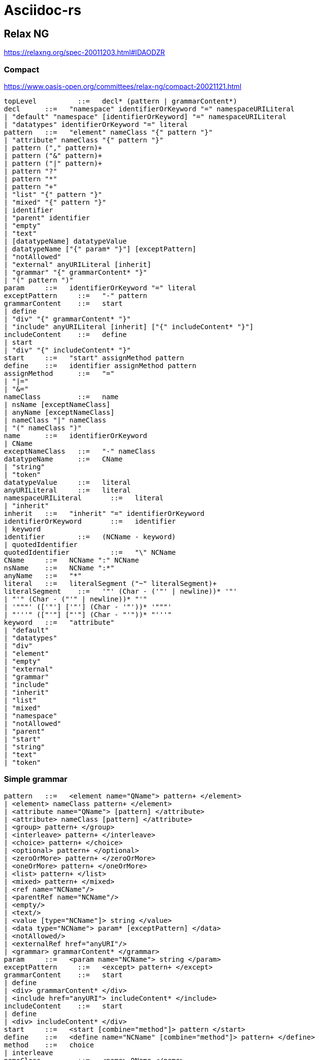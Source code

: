 = Asciidoc-rs

== Relax NG

https://relaxng.org/spec-20011203.html#IDAODZR

=== Compact

https://www.oasis-open.org/committees/relax-ng/compact-20021121.html

[source]
----


topLevel	  ::=  	decl* (pattern | grammarContent*)
decl	  ::=  	"namespace" identifierOrKeyword "=" namespaceURILiteral
| "default" "namespace" [identifierOrKeyword] "=" namespaceURILiteral
| "datatypes" identifierOrKeyword "=" literal
pattern	  ::=  	"element" nameClass "{" pattern "}"
| "attribute" nameClass "{" pattern "}"
| pattern ("," pattern)+
| pattern ("&" pattern)+
| pattern ("|" pattern)+
| pattern "?"
| pattern "*"
| pattern "+"
| "list" "{" pattern "}"
| "mixed" "{" pattern "}"
| identifier
| "parent" identifier
| "empty"
| "text"
| [datatypeName] datatypeValue
| datatypeName ["{" param* "}"] [exceptPattern]
| "notAllowed"
| "external" anyURILiteral [inherit]
| "grammar" "{" grammarContent* "}"
| "(" pattern ")"
param	  ::=  	identifierOrKeyword "=" literal
exceptPattern	  ::=  	"-" pattern
grammarContent	  ::=  	start
| define
| "div" "{" grammarContent* "}"
| "include" anyURILiteral [inherit] ["{" includeContent* "}"]
includeContent	  ::=  	define
| start
| "div" "{" includeContent* "}"
start	  ::=  	"start" assignMethod pattern
define	  ::=  	identifier assignMethod pattern
assignMethod	  ::=  	"="
| "|="
| "&="
nameClass	  ::=  	name
| nsName [exceptNameClass]
| anyName [exceptNameClass]
| nameClass "|" nameClass
| "(" nameClass ")"
name	  ::=  	identifierOrKeyword
| CName
exceptNameClass	  ::=  	"-" nameClass
datatypeName	  ::=  	CName
| "string"
| "token"
datatypeValue	  ::=  	literal
anyURILiteral	  ::=  	literal
namespaceURILiteral	  ::=  	literal
| "inherit"
inherit	  ::=  	"inherit" "=" identifierOrKeyword
identifierOrKeyword	  ::=  	identifier
| keyword
identifier	  ::=  	(NCName - keyword)
| quotedIdentifier
quotedIdentifier	  ::=  	"\" NCName
CName	  ::=  	NCName ":" NCName
nsName	  ::=  	NCName ":*"
anyName	  ::=  	"*"
literal	  ::=  	literalSegment ("~" literalSegment)+
literalSegment	  ::=  	'"' (Char - ('"' | newline))* '"'
| "'" (Char - ("'" | newline))* "'"
| '"""' (['"'] ['"'] (Char - '"'))* '"""'
| "'''" (["'"] ["'"] (Char - "'"))* "'''"
keyword	  ::=  	"attribute"
| "default"
| "datatypes"
| "div"
| "element"
| "empty"
| "external"
| "grammar"
| "include"
| "inherit"
| "list"
| "mixed"
| "namespace"
| "notAllowed"
| "parent"
| "start"
| "string"
| "text"
| "token"
----


=== Simple grammar

[source]
----


pattern	  ::=  	<element name="QName"> pattern+ </element>
| <element> nameClass pattern+ </element>
| <attribute name="QName"> [pattern] </attribute>
| <attribute> nameClass [pattern] </attribute>
| <group> pattern+ </group>
| <interleave> pattern+ </interleave>
| <choice> pattern+ </choice>
| <optional> pattern+ </optional>
| <zeroOrMore> pattern+ </zeroOrMore>
| <oneOrMore> pattern+ </oneOrMore>
| <list> pattern+ </list>
| <mixed> pattern+ </mixed>
| <ref name="NCName"/>
| <parentRef name="NCName"/>
| <empty/>
| <text/>
| <value [type="NCName"]> string </value>
| <data type="NCName"> param* [exceptPattern] </data>
| <notAllowed/>
| <externalRef href="anyURI"/>
| <grammar> grammarContent* </grammar>
param	  ::=  	<param name="NCName"> string </param>
exceptPattern	  ::=  	<except> pattern+ </except>
grammarContent	  ::=  	start
| define
| <div> grammarContent* </div>
| <include href="anyURI"> includeContent* </include>
includeContent	  ::=  	start
| define
| <div> includeContent* </div>
start	  ::=  	<start [combine="method"]> pattern </start>
define	  ::=  	<define name="NCName" [combine="method"]> pattern+ </define>
method	  ::=  	choice
| interleave
nameClass	  ::=  	<name> QName </name>
| <anyName> [exceptNameClass] </anyName>
| <nsName> [exceptNameClass] </nsName>
| <choice> nameClass+ </choice>
exceptNameClass	  ::=  	<except> nameClass+ </except>
----

== Links

- https://tdg.docbook.org/tdg/5.2/
